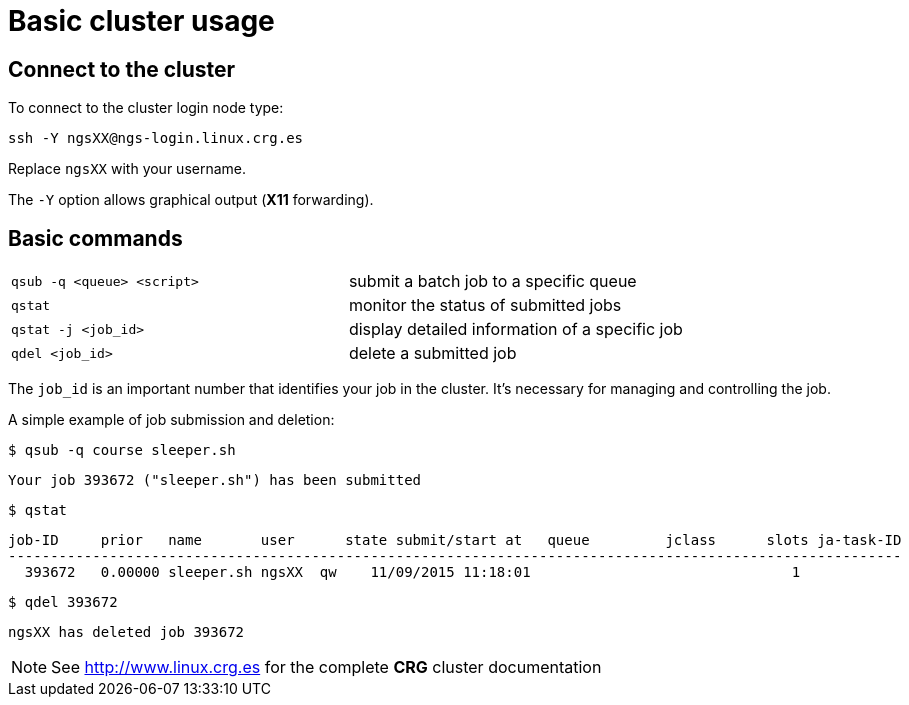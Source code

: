 = Basic cluster usage
:linux-crg-es: http://www.linux.crg.es

// tag::access[]
:user: ngsXX
:login-node: ngs-login
== Connect to the cluster

To connect to the cluster login node type:

[source,cmd,subs="+attributes"]
----
ssh -Y {user}@{login-node}.linux.crg.es
----

Replace `{user}` with your username.

The `-Y` option allows graphical output (**X11** forwarding).
// end::access[]

== Basic commands

[cols="^,1*"]
|===
| `qsub -q <queue> <script>`               | submit a batch job to a specific queue
| `qstat`                                  | monitor the status of submitted jobs
| `qstat -j <job_id>`                      | display detailed information of a specific
                                            job
| `qdel <job_id>`                          | delete a submitted job
|===

The `job_id` is an important number that identifies your job in the cluster. It's
necessary for managing and controlling the job.

A simple example of job submission and deletion:

[source,cmd]
----
$ qsub -q course sleeper.sh
----
----
Your job 393672 ("sleeper.sh") has been submitted
----
[source,cmd]
----
$ qstat
----
[subs="attributes"]
----
job-ID     prior   name       user      state submit/start at   queue         jclass      slots ja-task-ID
----------------------------------------------------------------------------------------------------------
  393672   0.00000 sleeper.sh {user}  qw    11/09/2015 11:18:01                               1
----
[source,cmd]
----
$ qdel 393672
----
[subs="attributes"]
----
{user} has deleted job 393672
----

NOTE: See {linux-crg-es}[^] for the complete **CRG** cluster documentation
